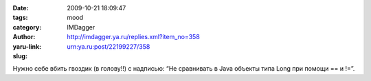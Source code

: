 

:date: 2009-10-21 18:09:47
:tags: 
:category: mood
:author: IMDagger
:yaru-link: http://imdagger.ya.ru/replies.xml?item_no=358
:slug: urn:ya.ru:post/22199227/358

Нужно себе вбить гвоздик (в голову!!) с надписью: “Не сравнивать в Java
объекты типа Long при помощи == и !=”.


